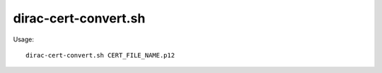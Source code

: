 ============================
dirac-cert-convert.sh
============================

Usage::

     dirac-cert-convert.sh CERT_FILE_NAME.p12


